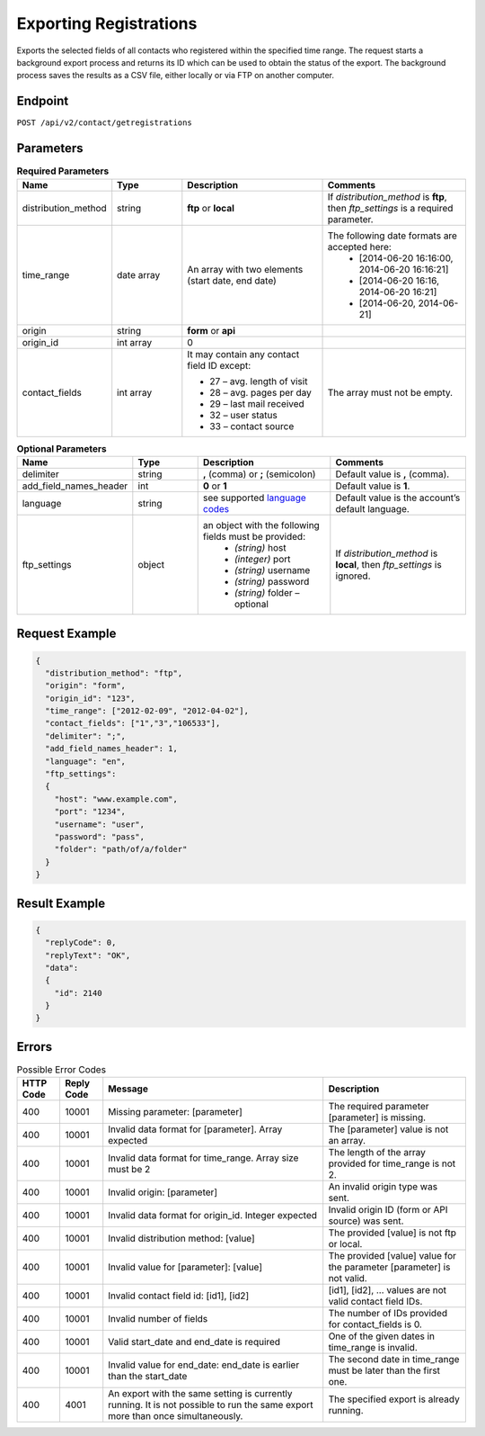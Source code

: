 Exporting Registrations
=======================

Exports the selected fields of all contacts who registered within the specified time range.
The request starts a background export process and returns its ID which can be used to obtain the status of the export. The background process saves the results as a CSV file, either locally or via FTP on another computer.

Endpoint
--------

``POST /api/v2/contact/getregistrations``

Parameters
----------

.. list-table:: **Required Parameters**
   :header-rows: 1
   :widths: 20 20 40 40

   * - Name
     - Type
     - Description
     - Comments
   * - distribution_method
     - string
     - **ftp** or **local**
     - If *distribution_method* is **ftp**, then *ftp_settings* is a required parameter.
   * - time_range
     - date array
     - An array with two elements (start date, end date)
     - The following date formats are accepted here:
        - [2014-06-20 16:16:00, 2014-06-20 16:16:21]
        - [2014-06-20 16:16, 2014-06-20 16:21]
        - [2014-06-20, 2014-06-21]
   * - origin
     - string
     - **form** or **api**
     -
   * - origin_id
     - int array
     - 0
     -
   * - contact_fields
     - int array
     - It may contain any contact field ID except:

       * 27 – avg. length of visit
       * 28 – avg. pages per day
       * 29 – last mail received
       * 32 – user status
       * 33 – contact source

     - The array must not be empty.

.. list-table:: **Optional Parameters**
   :header-rows: 1
   :widths: 20 20 40 40

   * - Name
     - Type
     - Description
     - Comments
   * - delimiter
     - string
     - **,** (comma) or **;** (semicolon)
     - Default value is **,** (comma).
   * - add_field_names_header
     - int
     - **0** or **1**
     - Default value is **1**.
   * - language
     - string
     - see supported `language codes <http://documentation.emarsys.com/?page_id=424>`_
     - Default value is the account’s default language.
   * - ftp_settings
     - object
     - an object with the following fields must be provided:
        * *(string)* host
        * *(integer)* port
        * *(string)* username
        * *(string)* password
        * *(string)* folder – optional
     - If *distribution_method* is **local**, then *ftp_settings* is ignored.

Request Example
---------------

.. code-block:: json

   {
     "distribution_method": "ftp",
     "origin": "form",
     "origin_id": "123",
     "time_range": ["2012-02-09", "2012-04-02"],
     "contact_fields": ["1","3","106533"],
     "delimiter": ";",
     "add_field_names_header": 1,
     "language": "en",
     "ftp_settings":
     {
       "host": "www.example.com",
       "port": "1234",
       "username": "user",
       "password": "pass",
       "folder": "path/of/a/folder"
     }
   }

Result Example
--------------

.. code-block:: json

   {
     "replyCode": 0,
     "replyText": "OK",
     "data":
     {
       "id": 2140
     }
   }

Errors
------

.. list-table:: Possible Error Codes
   :header-rows: 1

   * - HTTP Code
     - Reply Code
     - Message
     - Description
   * - 400
     - 10001
     - Missing parameter: [parameter]
     - The required parameter [parameter] is missing.
   * - 400
     - 10001
     - Invalid data format for [parameter]. Array expected
     - The [parameter] value is not an array.
   * - 400
     - 10001
     - Invalid data format for time_range. Array size must be 2
     - The length of the array provided for time_range is not 2.
   * - 400
     - 10001
     - Invalid origin: [parameter]
     - An invalid origin type was sent.
   * - 400
     - 10001
     - Invalid data format for origin_id. Integer expected
     - Invalid origin ID (form or API source) was sent.
   * - 400
     - 10001
     - Invalid distribution method: [value]
     - The provided [value] is not ftp or local.
   * - 400
     - 10001
     - Invalid value for [parameter]: [value]
     - The provided [value] value for the parameter [parameter] is not valid.
   * - 400
     - 10001
     - Invalid contact field id: [id1], [id2]
     - [id1], [id2], … values are not valid contact field IDs.
   * - 400
     - 10001
     - Invalid number of fields
     - The number of IDs provided for contact_fields is 0.
   * - 400
     - 10001
     - Valid start_date and end_date is required
     - One of the given dates in time_range is invalid.
   * - 400
     - 10001
     - Invalid value for end_date: end_date is earlier than the start_date
     - The second date in time_range must be later than the first one.
   * - 400
     - 4001
     - An export with the same setting is currently running. It is not possible to run the same export more than once simultaneously.
     - The specified export is already running.
